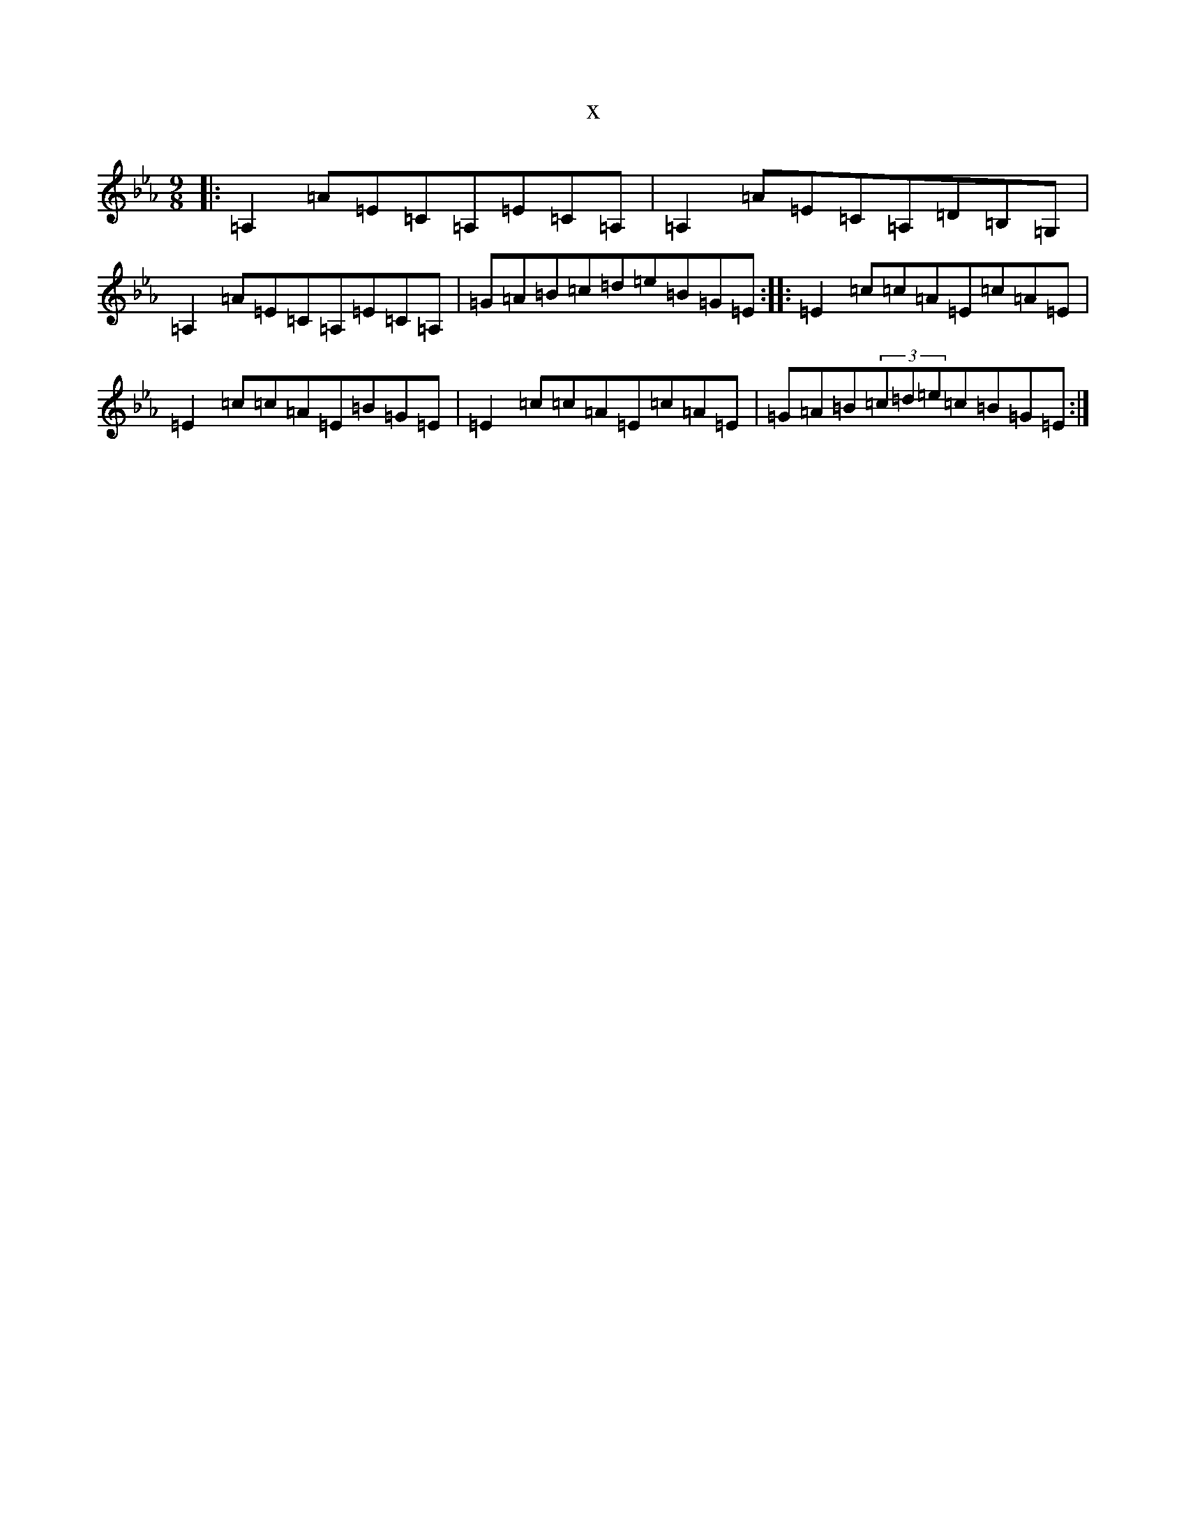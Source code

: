 X:9195
T:x
L:1/8
M:9/8
K: C minor
|:=A,2=A=E=C=A,=E=C=A,|=A,2=A=E=C=A,=D=B,=G,|=A,2=A=E=C=A,=E=C=A,|=G=A=B=c=d=e=B=G=E:||:=E2=c=c=A=E=c=A=E|=E2=c=c=A=E=B=G=E|=E2=c=c=A=E=c=A=E|=G=A=B(3=c=d=e=c=B=G=E:|